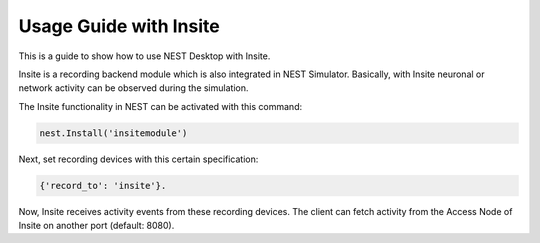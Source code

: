 Usage Guide with Insite
=======================

This is a guide to show how to use NEST Desktop with Insite.


Insite is a recording backend module which is also integrated in NEST Simulator.
Basically, with Insite neuronal or network activity can be observed during the simulation.

The Insite functionality in NEST can be activated with this command:

.. code-block:: python

  nest.Install('insitemodule')

Next, set recording devices with this certain specification:

.. code-block:: python

  {'record_to': 'insite'}.

Now, Insite receives activity events from these recording devices.
The client can fetch activity from the Access Node of Insite on another port (default: 8080).
